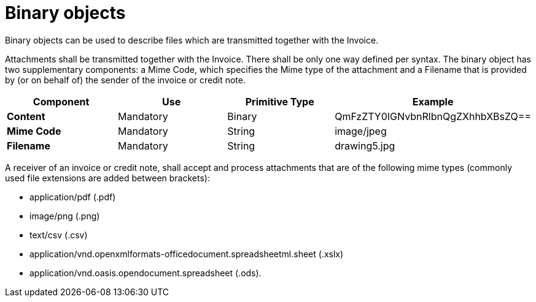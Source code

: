 
= Binary objects

Binary objects can be used to describe files which are transmitted together with the Invoice.

Attachments shall be transmitted together with the Invoice. There shall be only one way defined per syntax. The binary object has two supplementary components: a Mime Code, which specifies the Mime type of the attachment and a Filename that is provided by (or on behalf of) the sender of the invoice or credit note.


[cols="1s,1,1,1", options="header"]
|===
|Component
|Use
|Primitive Type
|Example

|Content
|Mandatory
|Binary
|QmFzZTY0IGNvbnRlbnQgZXhhbXBsZQ==

|Mime Code
|Mandatory
|String
|image/jpeg

|Filename
|Mandatory
|String
|drawing5.jpg
|===


A receiver of an invoice or credit note, shall accept and process attachments that are of the following mime types (commonly used file extensions are added between brackets):

* application/pdf (.pdf)
* image/png (.png)
* text/csv (.csv)
* application/vnd.openxmlformats-officedocument.spreadsheetml.sheet (.xslx)
* application/vnd.oasis.opendocument.spreadsheet (.ods).
